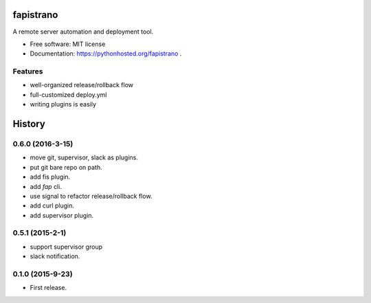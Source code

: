 ===============================
fapistrano
===============================

.. image:: https://img.shields.io/pypi/v/fapistrano.svg
        :target: https://pypi.python.org/pypi/fapistrano

.. image:: https://img.shields.io/travis/liwushuo/fapistrano.svg
        :target: https://travis-ci.org/liwushuo/fapistrano

.. image:: https://readthedocs.org/projects/fapistrano/badge/?version=latest
        :target: https://readthedocs.org/projects/fapistrano/?badge=latest
        :alt: Documentation Status


A remote server automation and deployment tool.

* Free software: MIT license
* Documentation: https://pythonhosted.org/fapistrano .

Features
--------

* well-organized release/rollback flow
* full-customized deploy.yml
* writing plugins is easily


=======
History
=======

0.6.0 (2016-3-15)
------------------

* move git, supervisor, slack as plugins.
* put git bare repo on path.
* add fis plugin.
* add `fap` cli.
* use signal to refactor release/rollback flow.
* add curl plugin.
* add supervisor plugin.

0.5.1 (2015-2-1)
------------------

* support supervisor group
* slack notification.

0.1.0 (2015-9-23)
------------------

* First release.


